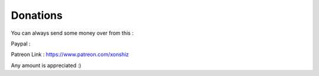Donations
=========

You can always send some money over from this :

Paypal : |Donate|

Patreon Link : https://www.patreon.com/xonshiz

Any amount is appreciated :)

.. |Donate| image:: https://img.shields.io/badge/Donate-PayPal-green.svg
   :target: https://www.paypal.me/xonshiz